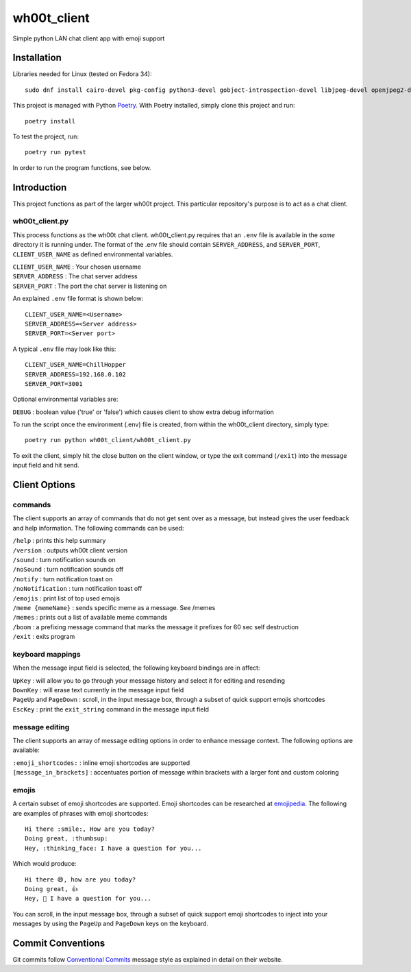 =================
wh00t_client
=================

Simple python LAN chat client app with emoji support

.. image:: images/wh00t_client.png
    :scale: 100

Installation
------------

Libraries needed for Linux (tested on Fedora 34)::

    sudo dnf install cairo-devel pkg-config python3-devel gobject-introspection-devel libjpeg-devel openjpeg2-devel cairo-gobject-devel python3-tkinter

This project is managed with Python `Poetry <https://github.com/python-poetry/poetry>`_. With Poetry installed, simply
clone this project and run::

    poetry install

To test the project, run::

    poetry run pytest

In order to run the program functions, see below.

Introduction
------------
This project functions as part of the larger wh00t project. This particular repository's purpose is
to act as a chat client.

wh00t_client.py
~~~~~~~~~~~~~~~~~~~~~~
This process functions as the wh00t chat client. wh00t_client.py requires that an ``.env`` file is available
in the *same* directory it is running under. The format of the .env file should contain ``SERVER_ADDRESS``, and
``SERVER_PORT``, ``CLIENT_USER_NAME`` as defined environmental variables.

| ``CLIENT_USER_NAME`` : Your chosen username
| ``SERVER_ADDRESS`` : The chat server address
| ``SERVER_PORT`` : The port the chat server is listening on

An explained ``.env`` file format is shown below::

    CLIENT_USER_NAME=<Username>
    SERVER_ADDRESS=<Server address>
    SERVER_PORT=<Server port>

A typical ``.env`` file may look like this::

    CLIENT_USER_NAME=ChillHopper
    SERVER_ADDRESS=192.168.0.102
    SERVER_PORT=3001

Optional environmental variables are:

| ``DEBUG`` : boolean value ('true' or 'false') which causes client to show extra debug information

To run the script once the environment (.env) file is created, from within the wh00t_client directory, simply type::

    poetry run python wh00t_client/wh00t_client.py

To exit the client, simply hit the close button on the client window, or type the exit command (``/exit``) into
the message input field and hit send.

Client Options
----------------------

commands
~~~~~~~~~
The client supports an array of commands that do not get sent over as a message, but instead
gives the user feedback and help information.  The following commands can be used:

| ``/help`` : prints this help summary
| ``/version`` : outputs wh00t client version
| ``/sound`` : turn notification sounds on
| ``/noSound`` : turn notification sounds off
| ``/notify`` : turn notification toast on
| ``/noNotification`` : turn notification toast off
| ``/emojis`` : print list of top used emojis
| ``/meme {memeName}`` : sends specific meme as a message. See /memes
| ``/memes`` : prints out a list of available meme commands
| ``/boom`` : a prefixing message command that marks the message it prefixes for 60 sec self destruction
| ``/exit`` : exits program

keyboard mappings
~~~~~~~~~~~~~~~~~~~
When the message input field is selected, the following keyboard bindings are in affect:

| ``UpKey`` : will allow you to go through your message history and select it for editing and resending
| ``DownKey`` : will erase text currently in the message input field
| ``PageUp`` and ``PageDown`` : scroll, in the input message box, through a subset of quick support emojis shortcodes
| ``EscKey`` : print the ``exit_string`` command in the message input field

message editing
~~~~~~~~~~~~~~~~~
The client supports an array of message editing options in order to enhance message context. The following options
are available:

| ``:emoji_shortcodes:`` : inline emoji shortcodes are supported
| ``[message_in_brackets]`` : accentuates portion of message within brackets with a larger font and custom coloring

emojis
~~~~~~~
A certain subset of emoji shortcodes are supported.  Emoji shortcodes can be researched at
`emojipedia <https://emojipedia.org/shortcodes/>`_.  The following are examples of phrases with emoji shortcodes::

    Hi there :smile:, How are you today?
    Doing great, :thumbsup:
    Hey, :thinking_face: I have a question for you...

Which would produce::

    Hi there 😄, how are you today?
    Doing great, 👍
    Hey, 🤔 I have a question for you...

You can scroll, in the input message box, through a subset of quick support emoji shortcodes to inject into
your messages by using the ``PageUp`` and ``PageDown`` keys on the keyboard.

Commit Conventions
----------------------
Git commits follow `Conventional Commits <https://www.conventionalcommits.org>`_ message style as
explained in detail on their website.